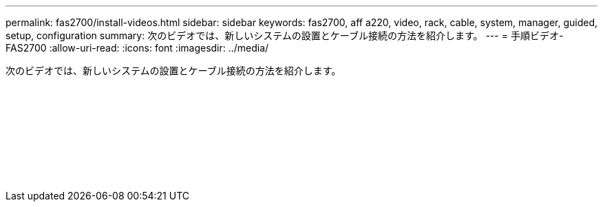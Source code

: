 ---
permalink: fas2700/install-videos.html 
sidebar: sidebar 
keywords: fas2700, aff a220, video, rack, cable, system, manager, guided, setup, configuration 
summary: 次のビデオでは、新しいシステムの設置とケーブル接続の方法を紹介します。 
---
= 手順ビデオ- FAS2700
:allow-uri-read: 
:icons: font
:imagesdir: ../media/


[role="lead"]
次のビデオでは、新しいシステムの設置とケーブル接続の方法を紹介します。

video::5g-34qxG9HA?[youtube]